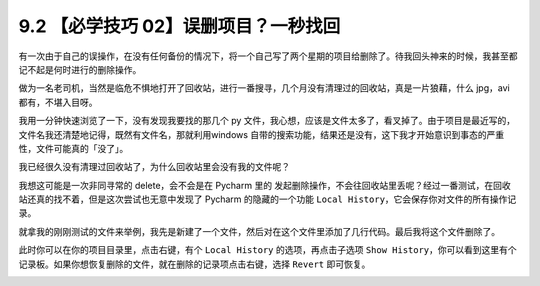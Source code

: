 9.2 【必学技巧 02】误删项目？一秒找回
=====================================

|image0|

有一次由于自己的误操作，在没有任何备份的情况下，将一个自己写了两个星期的项目给删除了。待我回头神来的时候，我甚至都记不起是何时进行的删除操作。

做为一名老司机，当然是临危不惧地打开了回收站，进行一番搜寻，几个月没有清理过的回收站，真是一片狼藉，什么
jpg，avi 都有，不堪入目呀。

我用一分钟快速浏览了一下，没有发现我要找的那几个 py
文件，我心想，应该是文件太多了，看叉掉了。由于项目是最近写的，文件名我还清楚地记得，既然有文件名，那就利用windows
自带的搜索功能，结果还是没有，这下我才开始意识到事态的严重性，文件可能真的「没了」。

我已经很久没有清理过回收站了，为什么回收站里会没有我的文件呢？

我想这可能是一次非同寻常的 delete，会不会是在 Pycharm 里的
发起删除操作，不会往回收站里丢呢？经过一番测试，在回收站还真的找不着，但是这次尝试也无意中发现了
Pycharm 的隐藏的一个功能
``Local History``\ ，它会保存你对文件的所有操作记录。

就拿我的刚刚测试的文件来举例，我先是新建了一个文件，然后对在这个文件里添加了几行代码。最后我将这个文件删除了。

此时你可以在你的项目目录里，点击右键，有个 ``Local History``
的选项，再点击子选项
``Show History``\ ，你可以看到这里有个记录板。如果你想恢复删除的文件，就在删除的记录项点击右键，选择
``Revert`` 即可恢复。

|image1|

|image2|

.. |image0| image:: http://image.iswbm.com/20200804124133.png
.. |image1| image:: http://image.iswbm.com/20190323153643.png
.. |image2| image:: http://image.iswbm.com/20200607174235.png

